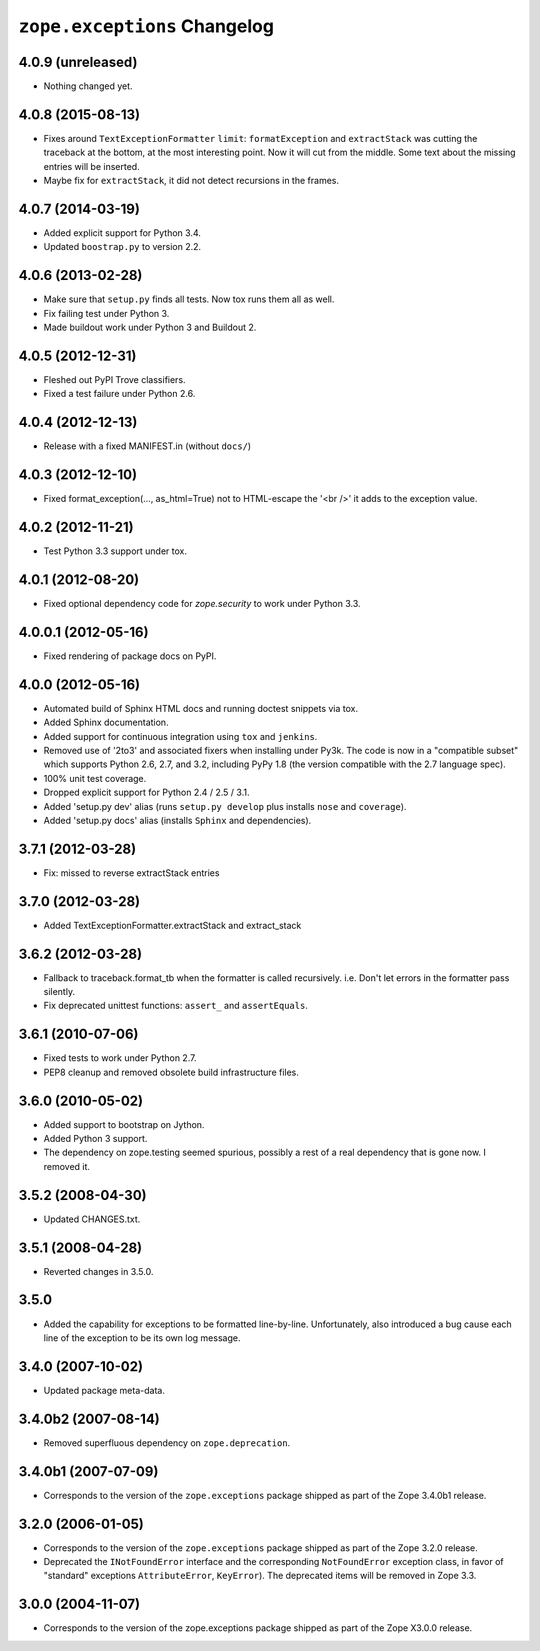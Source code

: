``zope.exceptions`` Changelog
=============================

4.0.9 (unreleased)
------------------

- Nothing changed yet.


4.0.8 (2015-08-13)
------------------

- Fixes around ``TextExceptionFormatter`` ``limit``: ``formatException``
  and ``extractStack`` was cutting the traceback at the bottom,
  at the most interesting point. Now it will cut from the middle.
  Some text about the missing entries will be inserted.

- Maybe fix for ``extractStack``, it did not detect recursions in the frames.

4.0.7 (2014-03-19)
------------------

- Added explicit support for Python 3.4.

- Updated ``boostrap.py`` to version 2.2.


4.0.6 (2013-02-28)
------------------

- Make sure that ``setup.py`` finds all tests. Now tox runs them all as well.

- Fix failing test under Python 3.

- Made buildout work under Python 3 and Buildout 2.


4.0.5 (2012-12-31)
------------------

- Fleshed out PyPI Trove classifiers.

- Fixed a test failure under Python 2.6.


4.0.4 (2012-12-13)
------------------

- Release with a fixed MANIFEST.in (without ``docs/``)


4.0.3 (2012-12-10)
------------------

- Fixed format_exception(..., as_html=True) not to HTML-escape the '<br />'
  it adds to the exception value.


4.0.2 (2012-11-21)
------------------

- Test Python 3.3 support under tox.


4.0.1 (2012-08-20)
------------------

- Fixed optional dependency code for `zope.security` to work under Python 3.3.


4.0.0.1 (2012-05-16)
--------------------

- Fixed rendering of package docs on PyPI.


4.0.0 (2012-05-16)
------------------

- Automated build of Sphinx HTML docs and running doctest snippets via tox.

- Added Sphinx documentation.

- Added support for continuous integration using ``tox`` and ``jenkins``.

- Removed use of '2to3' and associated fixers when installing under Py3k.
  The code is now in a "compatible subset" which supports Python 2.6, 2.7,
  and 3.2, including PyPy 1.8 (the version compatible with the 2.7 language
  spec).

- 100% unit test coverage.

- Dropped explicit support for Python 2.4 / 2.5 / 3.1.

- Added 'setup.py dev' alias (runs ``setup.py develop`` plus installs
  ``nose`` and ``coverage``).

- Added 'setup.py docs' alias (installs ``Sphinx`` and dependencies).


3.7.1 (2012-03-28)
------------------

- Fix: missed to reverse extractStack entries


3.7.0 (2012-03-28)
------------------

- Added TextExceptionFormatter.extractStack and extract_stack


3.6.2 (2012-03-28)
------------------

- Fallback to traceback.format_tb when the formatter is called recursively.
  i.e. Don't let errors in the formatter pass silently.

- Fix deprecated unittest functions: ``assert_`` and ``assertEquals``.

3.6.1 (2010-07-06)
------------------

- Fixed tests to work under Python 2.7.

- PEP8 cleanup and removed obsolete build infrastructure files.


3.6.0 (2010-05-02)
------------------

- Added support to bootstrap on Jython.

- Added Python 3 support.

- The dependency on zope.testing seemed spurious, possibly a rest of a real
  dependency that is gone now. I removed it.


3.5.2 (2008-04-30)
------------------

- Updated CHANGES.txt.


3.5.1 (2008-04-28)
------------------

- Reverted changes in 3.5.0.


3.5.0
-----

- Added the capability for exceptions to be formatted line-by-line.
  Unfortunately, also introduced a bug cause each line of the exception to be
  its own log message.


3.4.0 (2007-10-02)
------------------

- Updated package meta-data.


3.4.0b2 (2007-08-14)
--------------------

- Removed superfluous dependency on ``zope.deprecation``.


3.4.0b1 (2007-07-09)
--------------------

- Corresponds to the version of the ``zope.exceptions`` package shipped as
  part of the Zope 3.4.0b1 release.


3.2.0 (2006-01-05)
------------------

- Corresponds to the version of the ``zope.exceptions`` package shipped as part of
  the Zope 3.2.0 release.

- Deprecated the ``INotFoundError`` interface and the corresponding
  ``NotFoundError`` exception class, in favor of "standard" exceptions
  ``AttributeError``, ``KeyError``).  The deprecated items will be removed in
  Zope 3.3.


3.0.0 (2004-11-07)
------------------

- Corresponds to the version of the zope.exceptions package shipped as part of
  the Zope X3.0.0 release.
